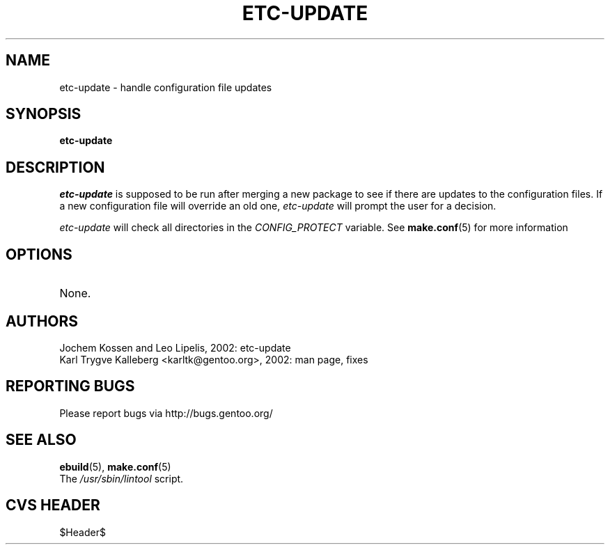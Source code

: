 .TH "ETC-UPDATE" "1" "Nov 2002" "Portage 2.0.44" "Portage"
.SH NAME
etc-update \- handle configuration file updates
.SH SYNOPSIS
.B etc-update
.SH DESCRIPTION
.I etc-update
is supposed to be run after merging a new package to see if
there are updates to the configuration files.  If a new
configuration file will override an old one, 
.I etc-update 
will prompt the user for a decision.
.PP
.I etc-update
will check all directories in the \fICONFIG_PROTECT\fR variable.  See \fBmake.conf\fR(5)
for more information
.SH OPTIONS 
.TP
None.
.SH AUTHORS
Jochem Kossen and Leo Lipelis, 2002: etc-update
.br
Karl Trygve Kalleberg <karltk@gentoo.org>, 2002: man page, fixes
.SH "REPORTING BUGS"
Please report bugs via http://bugs.gentoo.org/
.SH "SEE ALSO"
.BR ebuild (5),
.BR make.conf (5)
.TP
The \fI/usr/sbin/lintool\fR script. 
.SH "CVS HEADER"
$Header$
